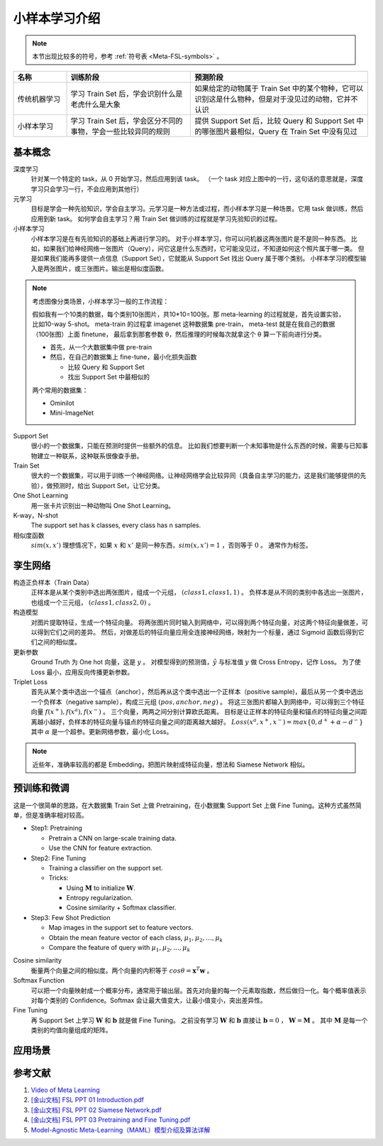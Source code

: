 ==============
小样本学习介绍
==============

.. note:: 

    本节出现比较多的符号，参考 :ref:`符号表 <Meta-FSL-symbols>` 。

.. csv-table::
    :header: "名称", "训练阶段", "预测阶段"
    :widths: 15, 35, 50

    "传统机器学习", "学习 Train Set 后，学会识别什么是老虎什么是大象", "如果给定的动物属于 Train Set 中的某个物种，它可以识别这是什么物种，但是对于没见过的动物，它并不认识"
    "小样本学习", "学习 Train Set 后，学会区分不同的事物，学会一些比较异同的规则", "提供 Support Set 后，比较 Query 和 Support Set 中的哪张图片最相似，Query 在 Train Set 中没有见过"

基本概念
--------

.. image:: ../../_static/images/meta-learning.png

深度学习
    针对某一个特定的 task，从 0 开始学习，然后应用到该 task。
    （一个 task 对应上图中的一行，这句话的意思就是，深度学习只会学习一行，不会应用到其他行）

元学习
    目标是学会一种先验知识，学会自主学习。元学习是一种方法或过程，而小样本学习是一种场景。它用 task 做训练，然后应用到新 task。
    如何学会自主学习？用 Train Set 做训练的过程就是学习先验知识的过程。

小样本学习
    小样本学习是在有先验知识的基础上再进行学习的。
    对于小样本学习，你可以问机器这两张图片是不是同一种东西。
    比如，如果我们给神经网络一张图片（Query），问它这是什么东西时，它可能没见过，不知道如何这个照片属于哪一类。
    但是如果我们能再多提供一点信息（Support Set），它就能从 Support Set 找出 Query 属于哪个类别。
    小样本学习的模型输入是两张图片，或三张图片。输出是相似度函数。

.. note:: 

    考虑图像分类场景，小样本学习一般的工作流程：

    假如我有一个10类的数据，每个类别10张图片，共10*10=100张。那 meta-learning 的过程就是，首先设置实验，比如10-way 5-shot。
    meta-train 的过程拿 imagenet 这种数据集 pre-train，
    meta-test 就是在我自己的数据（100张图）上面 finetune，
    最后拿到那套参数 θ，然后推理的时候每次就拿这个 θ 算一下前向进行分类。

    - 首先，从一个大数据集中做 pre-train
    - 然后，在自己的数据集上 fine-tune，最小化损失函数

      - 比较 Query 和 Support Set
      - 找出 Support Set 中最相似的

    两个常用的数据集：

    - Ominilot
    - Mini-ImageNet

Support Set
    很小的一个数据集，只能在预测时提供一些额外的信息。
    比如我们想要判断一个未知事物是什么东西的时候，需要与已知事物建立一种联系，这种联系很像查手册。

Train Set
    很大的一个数据集，可以用于训练一个神经网络。让神经网络学会比较异同（具备自主学习的能力，这是我们能够提供的先验），做预测时，给出 Support Set，让它分类。

One Shot Learning
    用一张卡片识别出一种动物叫 One Shot Learning。

K-way，N-shot
    The support set has k classes, every class has n samples.

相似度函数
    :math:`sim(x, x')` 理想情况下，如果 :math:`x` 和 :math:`x'` 是同一种东西，:math:`sim(x, x')=1` ，否则等于 :math:`0` 。
    通常作为标签。

孪生网络
--------

构造正负样本（Train Data）
    正样本是从某个类别中选出两张图片，组成一个元组， :math:`(class1, class1, 1)` 。
    负样本是从不同的类别中各选出一张图片，也组成一个三元组， :math:`(class1, class2, 0)` 。

构造模型
    对图片提取特征，生成一个特征向量。
    将两张图片同时输入到网络中，可以得到两个特征向量，对这两个特征向量做差，可以得到它们之间的差异。
    然后，对做差后的特征向量应用全连接神经网络，映射为一个标量，通过 Sigmoid 函数后得到它们之间的相似度。

更新参数
    Ground Truth 为 One hot 向量，这是 :math:`y` 。
    对模型得到的预测值，:math:`\hat{y}` 与标准值 :math:`y` 做 Cross Entropy，记作 Loss。
    为了使 Loss 最小，应用反向传播更新参数。

Triplet Loss
    首先从某个类中选出一个锚点（anchor），然后再从这个类中选出一个正样本（positive sample)，最后从另一个类中选出一个负样本（negative sample），构成三元组 :math:`(pos, anchor, neg)` 。
    将这三张图片都输入到网络中，可以得到三个特征向量 :math:`f(x^+), f(x^a), f(x^-)` 。
    三个向量，两两之间分别计算欧氏距离。
    目标是让正样本的特征向量和锚点的特征向量之间距离越小越好，负样本的特征向量与锚点的特征向量之间的距离越大越好。
    :math:`Loss(x^a, x^+, x^-)=max\{0, d^+ + \alpha - d^-\}` 其中 :math:`\alpha` 是一个超参。更新网络参数，最小化 Loss。

.. note:: 

    近些年，准确率较高的都是 Embedding，把图片映射成特征向量，想法和 Siamese Network 相似。

预训练和微调
------------

这是一个很简单的思路，在大数据集 Train Set 上做 Pretraining，在小数据集 Support Set 上做 Fine Tuning。这种方式虽然简单，但是准确率相对较高。

- Step1: Pretraining

  - Pretrain a CNN on large-scale training data.
  - Use the CNN for feature extraction.

- Step2: Fine Tuning

  - Training a classifier on the support set.
  - Tricks:

    - Using :math:`\mathbf{M}` to initialize :math:`\mathbf{W}`.
    - Entropy regularization.
    - Cosine similarity + Softmax classifier.

- Step3: Few Shot Prediction

  - Map images in the support set to feature vectors.
  - Obtain the mean feature vector of each class, :math:`\mu_1, \mu_2, \dots, \mu_k`
  - Compare the feature of query with :math:`\mu_1, \mu_2, \dots, \mu_k`

Cosine similarity
    衡量两个向量之间的相似度。两个向量的内积等于 :math:`cos\theta=\mathbf{x}^T\mathbf{w}` 。

Softmax Function
    可以把一个向量映射成一个概率分布，通常用于输出层。首先对向量的每一个元素取指数，然后做归一化。每个概率值表示对每个类别的 Confidence。Softmax 会让最大值变大，让最小值变小，突出差异性。

Fine Tuning
    再 Support Set 上学习 :math:`\mathbf{W}` 和 :math:`\mathbf{b}` 就是做 Fine Tuning。
    之前没有学习 :math:`\mathbf{W}` 和 :math:`\mathbf{b}`
    直接让 :math:`\mathbf{b} = 0` ， :math:`\mathbf{W} = \mathbf{M}` 。
    其中 :math:`\mathbf{M}` 是每一个类别的均值向量组成的矩阵。

应用场景
--------

.. raw:: html

    <iframe 
        width="560" height="315" 
        src="https://www.youtube.com/embed/1eYqV_vGlJY" 
        title="YouTube video player" 
        frameborder="0" 
        allow="accelerometer; autoplay; clipboard-write; encrypted-media; gyroscope; picture-in-picture" 
        allowfullscreen>
    </iframe>

参考文献
--------

1. `Video of Meta Learning <https://www.youtube.com/watch?v=UkQ2FVpDxHg&list=PLvOO0btloRnuGl5OJM37a8c6auebn-rH2>`_
2. `[金山文档] FSL PPT 01 Introduction.pdf <https://kdocs.cn/l/cpTe5jubAGog>`_
3. `[金山文档] FSL PPT 02 Siamese Network.pdf <https://kdocs.cn/l/cvbUxZGl0zwe>`_
4. `[金山文档] FSL PPT 03 Pretraining and Fine Tuning.pdf <https://kdocs.cn/l/cbBZGuwm26Yr>`_
5. `Model-Agnostic Meta-Learning（MAML）模型介绍及算法详解 <https://zhuanlan.zhihu.com/p/57864886>`_